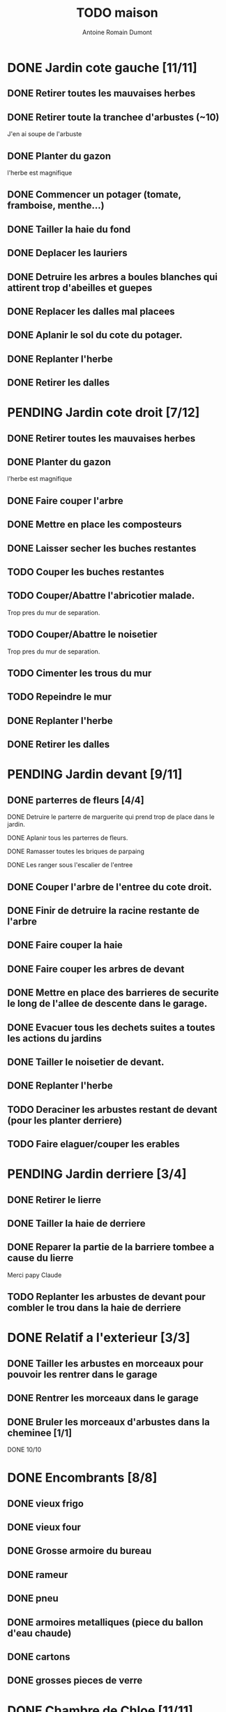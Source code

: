 #+Title: TODO maison
#+author: Antoine Romain Dumont
#+STARTUP: indent

* DONE Jardin cote gauche [11/11]
CLOSED: [2013-04-11 jeu. 09:34]
** DONE Retirer toutes les mauvaises herbes
** DONE Retirer toute la tranchee d'arbustes (~10)
J'en ai soupe de l'arbuste
** DONE Planter du gazon
l'herbe est magnifique
** DONE Commencer un potager (tomate, framboise, menthe...)
** DONE Tailler la haie du fond
** DONE Deplacer les lauriers
** DONE Detruire les arbres a boules blanches qui attirent trop d'abeilles et guepes
** DONE Replacer les dalles mal placees
** DONE Aplanir le sol du cote du potager.
CLOSED: [2011-09-12 lun. 13:09]
** DONE Replanter l'herbe
CLOSED: [2011-09-12 lun. 13:09]
** DONE Retirer les dalles
CLOSED: [2011-09-12 lun. 13:09]
* PENDING Jardin cote droit [7/12]
** DONE Retirer toutes les mauvaises herbes
** DONE Planter du gazon
l'herbe est magnifique
** DONE Faire couper l'arbre
** DONE Mettre en place les composteurs
** DONE Laisser secher les buches restantes
CLOSED: [2013-04-11 jeu. 09:33]
** TODO Couper les buches restantes
** TODO Couper/Abattre l'abricotier malade.
Trop pres du mur de separation.
** TODO Couper/Abattre le noisetier
Trop pres du mur de separation.
** TODO Cimenter les trous du mur
** TODO Repeindre le mur
** DONE Replanter l'herbe
CLOSED: [2011-09-12 lun. 13:09]
** DONE Retirer les dalles
CLOSED: [2011-09-12 lun. 13:09]

* PENDING Jardin devant [9/11]
** DONE parterres de fleurs [4/4]
**** DONE Detruire le parterre de marguerite qui prend trop de place dans le jardin.
**** DONE Aplanir tous les parterres de fleurs.
**** DONE Ramasser toutes les briques de parpaing
**** DONE Les ranger sous l'escalier de l'entree
** DONE Couper l'arbre de l'entree du cote droit.
** DONE Finir de detruire la racine restante de l'arbre
** DONE Faire couper la haie
** DONE Faire couper les arbres de devant
** DONE Mettre en place des barrieres de securite le long de l'allee de descente dans le garage.
** DONE Evacuer tous les dechets suites a toutes les actions du jardins
** DONE Tailler le noisetier de devant.
CLOSED: [2013-04-11 jeu. 09:34]
** DONE Replanter l'herbe
CLOSED: [2011-09-12 lun. 13:10]
** TODO Deraciner les arbustes restant de devant (pour les planter derriere)

** TODO Faire elaguer/couper les erables
* PENDING Jardin derriere [3/4]
** DONE Retirer le lierre
** DONE Tailler la haie de derriere
** DONE Reparer la partie de la barriere tombee a cause du lierre
Merci papy Claude
** TODO Replanter les arbustes de devant pour combler le trou dans la haie de derriere
* DONE Relatif a l'exterieur [3/3]
CLOSED: [2013-04-11 jeu. 09:35]
** DONE Tailler les arbustes en morceaux pour pouvoir les rentrer dans le garage
** DONE Rentrer les morceaux dans le garage
** DONE Bruler les morceaux d'arbustes dans la cheminee [1/1]
CLOSED: [2013-04-11 jeu. 09:35]
**** DONE 10/10
* DONE Encombrants [8/8]
CLOSED: [2013-07-21 dim. 10:51]
** DONE vieux frigo
** DONE vieux four
** DONE Grosse armoire du bureau
** DONE rameur
CLOSED: [2013-04-11 jeu. 09:35]
** DONE pneu
CLOSED: [2013-04-11 jeu. 09:35]
** DONE armoires metalliques (piece du ballon d'eau chaude)
CLOSED: [2013-07-21 dim. 10:51]
** DONE cartons
CLOSED: [2013-07-21 dim. 10:51]
** DONE grosses pieces de verre
CLOSED: [2013-04-11 jeu. 09:35]
* DONE Chambre de Chloe [11/11]
** DONE Retirer le papier peint de la porte
** DONE Retirer le papier peint des armoires
** DONE Finalement remplacer les portes d'armoire
Merci Papy Claude
** DONE Retirer le papier peint
** DONE Retirer le papier peint des portes
** DONE Lessivage/nettoyage
Merci Papy Claude
** DONE Passer la sous-couche.
Merci Papy Claude
** DONE Peindre
Merci Papy Claude
** DONE Decoration
Merci Chris
** DONE Poignee de porte
CLOSED: [2013-08-08 jeu. 19:35]
** DONE Changer radiateur
CLOSED: [2014-01-03 ven. 13:54]
* DONE Chambre de Theo [12/12]
** DONE Retirer le papier peint de la porte
** DONE Retirer le papier peint des armoires
** DONE Finalement remplacer les portes d'armoire
Merci Papy Claude
** DONE Retirer la peinture "3d" (poncer)
Merci Papy Claude
** DONE Poncer le plafond
Merci Papy Claude
** DONE Peindre le plafond
Merci Papy Claude
** DONE Changer la prise de courant
Merci Papy Claude
** DONE Lessivage/nettoyage
Merci Papy Claude
** DONE Peindre la chambre
Merci Papy Claude
** DONE Decoration
Merci Chris
** DONE Poignee de porte
CLOSED: [2013-08-08 jeu. 19:36]
** DONE Changer radiateur
CLOSED: [2014-01-04 sam. 00:07]
* DONE Piece de jeux des enfants [32/32]
CLOSED: [2013-11-10 dim. 15:20]
** DONE Retirer la grosse armoire du bureau
** DONE Retirer le crepis
** DONE Enduit de rebouchage
CLOSED: [2013-04-11 jeu. 09:36]
** DONE Enduit de lissage
CLOSED: [2013-04-11 jeu. 09:36]
** DONE Ranger la piece
CLOSED: [2011-10-31 lun. 10:10]
** DONE Ranger la piece
CLOSED: [2013-05-19 dim. 18:42]
** DONE Enduit de rebouchage mur
CLOSED: [2013-05-19 dim. 18:41]
** DONE lessiver plafond
CLOSED: [2013-05-19 dim. 18:41]
** DONE Enduit de rebouchage plafond
CLOSED: [2013-05-19 dim. 18:41]
** DONE poncer le plafond pour lisser l'enduit
CLOSED: [2013-05-19 dim. 18:42]
** DONE depoussierer le plafond
CLOSED: [2013-05-19 dim. 18:42]
** DONE Demonter le placard
CLOSED: [2013-05-19 dim. 18:43]
** DONE Enduit de rebouchage placard
CLOSED: [2013-05-19 dim. 18:43]
** DONE sous-couche dans le placard
CLOSED: [2013-05-19 dim. 18:43]
** DONE peinture plafond
CLOSED: [2013-05-20 lun. 19:13]
** DONE peinture placard
CLOSED: [2013-05-20 lun. 19:13]
** DONE peinture porte
CLOSED: [2013-05-20 lun. 19:13]
** DONE peinture plinthes
CLOSED: [2013-05-20 lun. 19:13]
** DONE peinture cadre porte
CLOSED: [2013-05-20 lun. 19:13]
** DONE Poser le papier peint bleu
CLOSED: [2013-05-26 dim. 23:59]
** DONE Poser le papier peint vert
CLOSED: [2013-06-02 dim. 11:54]
** DONE nettoyer le sol
CLOSED: [2013-06-14 ven. 22:11]
** DONE poser la sous-couche resiliente (anti-humidite)
CLOSED: [2013-06-15 sam. 20:27]
** DONE poser la sous-couche anti-bruit
CLOSED: [2013-06-16 dim. 11:03]
** DONE poser le sticker
CLOSED: [2013-06-16 dim. 19:20]
** DONE poser le parquet
CLOSED: [2013-06-16 dim. 22:02]
** DONE finition du parquet - quart de rond
CLOSED: [2013-06-22 sam. 16:08]
** DONE barre de seuil
CLOSED: [2013-06-22 sam. 18:45]
** DONE raboter la porte
CLOSED: [2013-06-22 sam. 18:45]
** DONE amenagement du placard
CLOSED: [2013-07-20 sam. 20:15]
Merci Chris et papy
** DONE eclairage
CLOSED: [2013-07-30 mar. 21:57]
** DONE nouveau radiateur
CLOSED: [2013-11-10 dim. 15:19]
* DONE Couloir [43/43]
CLOSED: [2014-01-04 sam. 00:07]
** DONE Changer les portes de l'armoire
Merci papy Claude
** DONE Retirer le papier peint du plafond
** DONE Retirer le crepis
** DONE Reparer les fissures du plafond
Merci Papy Claude
** DONE Reboucher les trous (enduit)
Merci Papy Claude
** DONE Lessivage/nettoyage
Merci Papy Claude
** DONE Passer la sous-couche.
Merci Papy Claude
** DONE Demonter ancien placard
CLOSED: [2013-07-20 sam. 20:16]
** DONE Lessiver mur placard
CLOSED: [2013-07-20 sam. 20:16]
** DONE Enduit de rebouchage placard
CLOSED: [2013-07-20 sam. 20:17]
** DONE Sous-couche placard
CLOSED: [2013-07-21 dim. 12:02]
** DONE cadre de porte petite piece - couloir couche 1
CLOSED: [2013-07-24 mer. 18:58]
** DONE cadre de porte petite piece - couloir couche 2
CLOSED: [2013-07-24 mer. 19:00]
** DONE cadre de porte petite piece - cuisine couche 1
CLOSED: [2013-07-24 mer. 18:59]
** DONE cadre de porte petite piece - cuisine couche 2
CLOSED: [2013-07-24 mer. 19:00]
** DONE cadre de porte petite piece - toilette couche 1
CLOSED: [2013-07-24 mer. 18:59]
** DONE cadre de porte petite piece - toilette couche 2
CLOSED: [2013-07-24 mer. 19:00]
** DONE cadre de porte petite piece - salon couche 1
CLOSED: [2013-07-24 mer. 18:59]
** DONE cadre de porte petite piece - salon couche 2
CLOSED: [2013-07-24 mer. 19:00]
** DONE peindre la porte de la petite piece qui donne sur le couloir - couche 1
CLOSED: [2013-07-23 mar. 20:05]

** DONE peindre la porte de la petite piece qui donne sur le couloir - couche 2
CLOSED: [2013-07-24 mer. 19:00]
** DONE peindre la porte de la cuisine qui donne sur le couloir - couche 1
CLOSED: [2013-07-23 mar. 20:05]

** DONE peindre la porte de la cuisine qui donne sur le couloir - couche 2
CLOSED: [2013-07-24 mer. 19:00]
** DONE peindre la porte des toilettes qui donne sur le couloir - couche 1
CLOSED: [2013-07-23 mar. 20:06]

** DONE peindre la porte des toilettes qui donne sur le couloir - couche 2
CLOSED: [2013-07-24 mer. 19:00]
** DONE peindre la paire de portes du salon qui donne sur le couloir - couche 1
CLOSED: [2013-07-23 mar. 20:06]

** DONE peindre la paire de portes du salon qui donne sur le couloir - couche 2
CLOSED: [2013-07-24 mer. 19:00]
** DONE Cadre placard couche 1
CLOSED: [2013-07-24 mer. 19:00]
** DONE Cadre placard couche 2
CLOSED: [2013-07-24 mer. 19:00]
** DONE peindre le plafond
CLOSED: [2013-07-26 ven. 19:08]
** DONE Poser le papier peint
CLOSED: [2013-08-03 sam. 19:23]
** DONE Interrupteurs salon
CLOSED: [2013-08-03 sam. 21:10]
** DONE Interrupteur dehors/couloir
CLOSED: [2013-08-03 sam. 21:10]
** DONE Interrupteurs couloir
CLOSED: [2013-08-03 sam. 21:11]
** DONE Interrupteurs toilette
CLOSED: [2013-08-03 sam. 21:32]
** DONE Interphone
CLOSED: [2013-08-03 sam. 21:33]
** DONE Plafonnier
CLOSED: [2013-08-04 dim. 15:17]
** DONE poignee couloir/piece de jeux
CLOSED: [2013-08-04 dim. 19:42]
** DONE poignee couloir/salon
CLOSED: [2013-08-04 dim. 19:42]
** DONE poignee couloir/buanderie
CLOSED: [2013-08-08 jeu. 20:34]
** DONE Etagere
CLOSED: [2013-08-08 jeu. 21:20]
** DONE Reconstruire meuble placard
CLOSED: [2013-11-10 dim. 15:19]
Merci Papy Claude et Chris
** DONE changer radiateur
CLOSED: [2014-01-04 sam. 00:07]
* IN-PROGRESS Cuisine [32/33]
** DONE Degager le vieux frigo
** DONE Refaire les prises de courant
** DONE Retirer le crepis
** DONE Poncer les murs
CLOSED: [2013-07-28 dim. 17:52]
** DONE Enduit de rebouchage 1/3
CLOSED: [2013-07-28 dim. 18:49]
** DONE Enduit de rebouchage 2/3
CLOSED: [2013-07-29 lun. 18:55]
** DONE Enduit de rebouchage 2/3
CLOSED: [2013-07-30 mar. 21:58]
** DONE Sous-couche 1/2
CLOSED: [2013-07-29 lun. 18:55]
** DONE Lessiver le plafond
CLOSED: [2013-07-30 mar. 21:45]
** DONE Sous-couche cadre de porte cuisine/cave
CLOSED: [2013-07-30 mar. 21:45]
** DONE Sous-couche cadre de porte cuisine/couloir
CLOSED: [2013-07-30 mar. 21:45]

** DONE Sous-couche porte cuisine/cave
CLOSED: [2013-07-30 mar. 21:45]
** DONE Sous-couche porte cuisine/couloir
CLOSED: [2013-07-30 mar. 21:45]
** DONE Lessiver plafond
CLOSED: [2013-07-30 mar. 21:58]
** DONE Peindre le cadre + la porte de la cuisine - couloir - couche 1/2
CLOSED: [2013-07-31 mer. 04:36]
** DONE Peindre le cadre + la porte de la cuisine - couloir - couche 1/2
CLOSED: [2013-07-31 mer. 13:18]
** DONE Peindre le cadre + la porte de la cuisine - cave - couche 1/2
CLOSED: [2013-07-31 mer. 04:36]
** DONE Peindre le cadre + porte de la cuisine - cave - couche 1/2
CLOSED: [2013-07-31 mer. 13:18]
** DONE Peindre le plafond 1/2
CLOSED: [2013-07-31 mer. 21:49]
** DONE Peinture murs blanc
CLOSED: [2013-07-31 mer. 21:49]
** DONE Peinture murs chocolat 1/2
CLOSED: [2013-07-31 mer. 21:49]
** DONE Peindre le cadre de porte de la cuisine - cave - couche 2/2
CLOSED: [2013-08-01 jeu. 19:24]
** DONE Peindre la porte cuisine / couloir - 2/2
CLOSED: [2013-08-01 jeu. 19:25]
** DONE Peindre murs chocolat 2/2
CLOSED: [2013-08-02 ven. 18:43]
** DONE Peindre le plafond 2/2
CLOSED: [2013-08-03 sam. 18:25]
** DONE Peindre mur blanc 2/2
CLOSED: [2013-08-03 sam. 18:25]
** DONE Interrupteurs
CLOSED: [2013-08-03 sam. 18:25]
** DONE Lampe
CLOSED: [2013-08-03 sam. 19:22]
** DONE poignee porte cave/cuisine
CLOSED: [2013-08-04 dim. 19:42]
** DONE poignee porte cuisine/couloir
CLOSED: [2013-08-04 dim. 19:42]
** DONE Reamenager le placard de la cuisine
CLOSED: [2013-11-10 dim. 15:21]
** DONE Changer la table
CLOSED: [2014-01-03 ven. 13:55]
** TODO changer radiateur
* IN-PROGRESS Couloir du haut [28/29]
** DONE Retirer le crepis
** DONE Retirer le papier peint
** DONE Enduit
** DONE Reboucher les fissures
** DONE Poncage
CLOSED: [2011-10-29 sam. 12:50]
** DONE Enduit
** DONE Poncage
CLOSED: [2011-10-29 sam. 12:51]
** DONE Enduit
CLOSED: [2011-10-31 lun. 10:12]
** DONE Lessivage/nettoyage
CLOSED: [2011-10-31 lun. 19:36]
** DONE Passer la sous-couche.
CLOSED: [2011-10-31 lun. 19:36]
** DONE porte chambre de theo - couloir + tour de porte couche 1
CLOSED: [2013-07-26 ven. 19:10]
** DONE porte chambre de theo - couloir + tour de porte couche 2
CLOSED: [2013-07-28 dim. 14:14]
** DONE porte bureau - couloir + tour de porte couche 1
CLOSED: [2013-07-26 ven. 19:11]
** DONE porte bureau - couloir + tour de porte couche 2
CLOSED: [2013-07-28 dim. 14:14]
** DONE porte chloe - couloir + tour de porte couche 1
CLOSED: [2013-07-26 ven. 19:11]
** DONE porte chloe - couloir + tour de porte couche 2
CLOSED: [2013-07-28 dim. 14:14]
** DONE porte chambre parentale - couloir + tour de porte couche 1
CLOSED: [2013-07-26 ven. 19:11]
** DONE porte chambre parentale - couloir + tour de porte couche 2
CLOSED: [2013-07-28 dim. 14:14]
** DONE porte toilette - couloir + tour de porte couche 1
CLOSED: [2013-07-26 ven. 19:11]
** DONE porte toilette - couloir + tour de porte couche 2
CLOSED: [2013-07-28 dim. 14:14]

** DONE porte salle de bain - couloir + tour de porte couche 1
CLOSED: [2013-07-26 ven. 19:11]
** DONE porte salle de bain - couloir + tour de porte couche 2
CLOSED: [2013-07-28 dim. 14:15]
** DONE peindre porte de bureau couche 1
CLOSED: [2013-07-28 dim. 14:15]
** DONE Peindre le plafond
CLOSED: [2013-07-26 ven. 19:09]
** DONE peindre porte de bureau couche 2
CLOSED: [2013-07-30 mar. 22:00]
** DONE Interrupteur couloir
CLOSED: [2013-08-03 sam. 22:22]
** DONE Interrupteur salle de bain
CLOSED: [2013-08-04 dim. 15:17]
** DONE Plafonnier
CLOSED: [2013-08-04 dim. 15:17]
** TODO Poser le papier peint sur les murs
* IN-PROGRESS Toilettes du bas [6/10]
** DONE Sous-couche porte
CLOSED: [2013-07-30 mar. 21:46]
** DONE Peindre porte
CLOSED: [2013-07-31 mer. 04:36]
** DONE Peindre cadre de porte 1/2
CLOSED: [2013-07-31 mer. 04:36]
** DONE Peindre cadre de porte 2/2
CLOSED: [2013-08-01 jeu. 19:25]
** DONE Interrupteur
CLOSED: [2013-08-04 dim. 15:17]
** DONE Poignee toilette/buanderie
CLOSED: [2013-08-04 dim. 20:29]
** TODO Changer les toilettes
** TODO Retirer le crepis
** TODO Enduit de rebouchage
** TODO Peinture
* IN-PROGRESS Toilettes du haut [8/11]
** DONE Changer les toilettes
CLOSED: [2013-04-11 jeu. 09:40]
** DONE Changer les tuyaux
CLOSED: [2013-04-11 jeu. 09:40]

** DONE Sous-couche porte
CLOSED: [2013-07-30 mar. 21:50]
** DONE Sous-couche cadre de porte
CLOSED: [2013-07-30 mar. 21:50]
** DONE Peindre porte
CLOSED: [2013-07-31 mer. 13:19]
** DONE Peindre cadre de porte 1/2
CLOSED: [2013-07-31 mer. 13:19]
** DONE Peindre cadre de porte 2/2
CLOSED: [2013-08-01 jeu. 19:27]
** DONE Interrupteur
CLOSED: [2013-08-04 dim. 15:18]
** DONE Poignee de porte
CLOSED: [2013-08-08 jeu. 19:35]
** TODO Retirer le crepis
** TODO Enduit de rebouchage
** TODO Peindre
* IN-PROGRESS Chambre parentale [8/16]
** DONE Changer le siphon du lavabo
CLOSED: [2013-04-11 jeu. 09:39]
** DONE Changer le robinet de la douche
CLOSED: [2013-04-11 jeu. 09:39]
** DONE Peindre porte
CLOSED: [2013-07-31 mer. 13:21]
** DONE Peindre cadre de porte 1/2
CLOSED: [2013-07-31 mer. 13:21]
** DONE Peindre cadre de porte 2/2
CLOSED: [2013-08-01 jeu. 19:27]
** DONE Interrupteur
CLOSED: [2013-08-04 dim. 15:18]
** DONE Poignee de porte
CLOSED: [2013-08-08 jeu. 19:35]
** DONE Changer le radiateur par celui du salon
CLOSED: [2013-11-24 dim. 19:07]
** TODO Changer le radiateur
** TODO Retirer le crepis
** TODO Enduit de rebouchage
** TODO Enduit de lissage
** TODO Lessivage/nettoyage
** TODO Passer la sous-couche.
** TODO Poser la toile de renovation
** TODO Poser le papier peint/Peindre
* IN-PROGRESS Bureau [9/19]
** DONE Enduit de rebouchage porte
CLOSED: [2013-07-29 lun. 18:57]
** DONE Peindre la porte couche 1/2
CLOSED: [2013-07-29 lun. 18:57]
** DONE Peindre la porte couche 2/2
CLOSED: [2013-07-30 mar. 21:49]
** DONE Sous-couche cadre de porte bureau/couloir
CLOSED: [2013-07-30 mar. 21:49]
** DONE Peindre cadre de porte bureau/couloir 1/2
CLOSED: [2013-08-01 jeu. 19:27]
** DONE Peindre cadre de porte bureau/couloir 2/2
CLOSED: [2013-08-01 jeu. 19:28]
** DONE Interrupteur
CLOSED: [2013-08-04 dim. 15:18]
** DONE Poignee de porte
CLOSED: [2013-08-08 jeu. 19:35]
** DONE Changer le radiateur par celui du salon
CLOSED: [2013-11-24 dim. 19:07]
** TODO Changer le radiateur
** TODO Retirer le crepis
** TODO Enduit de rebouchage
** TODO Enduit de lissage
** TODO Poncage
** TODO Lessivage/nettoyage
** TODO Passer la sous-couche.
** TODO Poser la toile de renovation
** TODO Poser le papier peint/Peindre
** TODO Ranger la piece
* PENDING Salon [15/17]
** DONE Retirer le papier peint du plafond
** DONE Retirer le crepis
** DONE Reparer la fissure de la cheminee
Merci Papy Claude
** DONE Reparer les fissures du plafond
Mercy Papy Claude
** DONE Reboucher les trous (enduit)
Merci Papy Claude
** DONE Lessivage/nettoyage
Merci Papy Claude
** DONE Passer la sous-couche.
Merci Papy Claude
** DONE Peindre porte salon / couloir 1/2
CLOSED: [2013-08-01 jeu. 19:26]
** DONE Peindre porte salon / couloir 2/2
CLOSED: [2013-08-01 jeu. 19:26]
** DONE Peindre cadre de porte salon / couloir 1/2
CLOSED: [2013-08-01 jeu. 19:26]
** DONE Peindre cadre de porte salon / couloir 2/2
CLOSED: [2013-08-01 jeu. 19:26]
** DONE Interrupteurs salon/escalier
CLOSED: [2013-08-03 sam. 21:11]

** DONE Cheminee a remplacer par un poele
** DONE Changer radiateur 1
CLOSED: [2013-11-24 dim. 19:04]
Merci papy Claude
** DONE Changer radiateur 2
CLOSED: [2013-11-24 dim. 19:04]
Merci papy Claude
** TODO Peindre le plafond
** TODO Poser le papier peint

* PENDING Buanderie [8/12]
** DONE Sous-couche porte buanderie/couloir
CLOSED: [2013-07-30 mar. 21:47]
** DONE Sous-couche porte buanderie/toilette
CLOSED: [2013-07-30 mar. 21:47]
** DONE Sous-couche cadre de porte buanderie/couloir
CLOSED: [2013-07-30 mar. 21:47]
** DONE Sous-couche cadre de porte buanderie/toilette
CLOSED: [2013-07-30 mar. 21:47]
** DONE Peindre la porte buanderie/couloir 1/2
CLOSED: [2013-07-31 mer. 04:37]
** DONE Peindre la porte buanderie/couloir 2/2
CLOSED: [2013-07-31 mer. 13:19]
** DONE Peindre le cadre de porte buanderie/couloir 1/2
CLOSED: [2013-07-31 mer. 04:37]
** DONE Peindre le cadre de porte buanderie/couloir 2/2
CLOSED: [2013-07-31 mer. 13:19]
** TODO Retirer le crepis
** TODO Enduit de rebouchage
** TODO Sous-couche
** TODO Peinture
* PENDING Escalier salon-1er [8/11]
** DONE Retirer le crepis
** DONE Enduit de lissage
CLOSED: [2011-10-31 lun. 10:11]
** DONE Poncer
CLOSED: [2011-10-31 lun. 10:11]
** DONE Retirer le papier peint
CLOSED: [2011-10-31 lun. 10:11]
** DONE Enduit de lissage
CLOSED: [2011-10-31 lun. 19:34]
** DONE Lessivage/nettoyage
CLOSED: [2011-10-31 lun. 19:35]
** DONE Passer la sous-couche. [0/1]
CLOSED: [2013-04-11 jeu. 09:37]
** DONE Interrupteur escalier/couloir du haut
CLOSED: [2013-08-03 sam. 22:22]
** TODO Poser la toile de renovation
** TODO Poser le papier peint/Peindre
** TODO Faux-plafond
* PENDING Salle d'eau [6/11]
** DONE Sous-couche cadre de porte
CLOSED: [2013-07-30 mar. 21:51]
** DONE Sous-couche porte
CLOSED: [2013-07-30 mar. 21:51]
** DONE Peindre porte
CLOSED: [2013-07-31 mer. 13:20]
** DONE Peindre cadre de porte 1/2
CLOSED: [2013-07-31 mer. 13:20]
** DONE Peindre cadre de porte 2/2
CLOSED: [2013-08-01 jeu. 19:27]
** DONE Poignee de porte
CLOSED: [2013-08-08 jeu. 19:35]
** TODO Interrupteur
** TODO Retirer le crepis
** TODO Enduit de rebouchage
** TODO Sous-couche
** TODO Peinture
* PENDING garage [2/3]
** DONE Evacuer le casier a plan
CLOSED: [2013-06-22 sam. 16:12]
** DONE Installer une pompe pour evacuer l'eau a l'exterieur
CLOSED: [2013-06-22 sam. 16:13]
** TODO Ranger davantage le bordel

